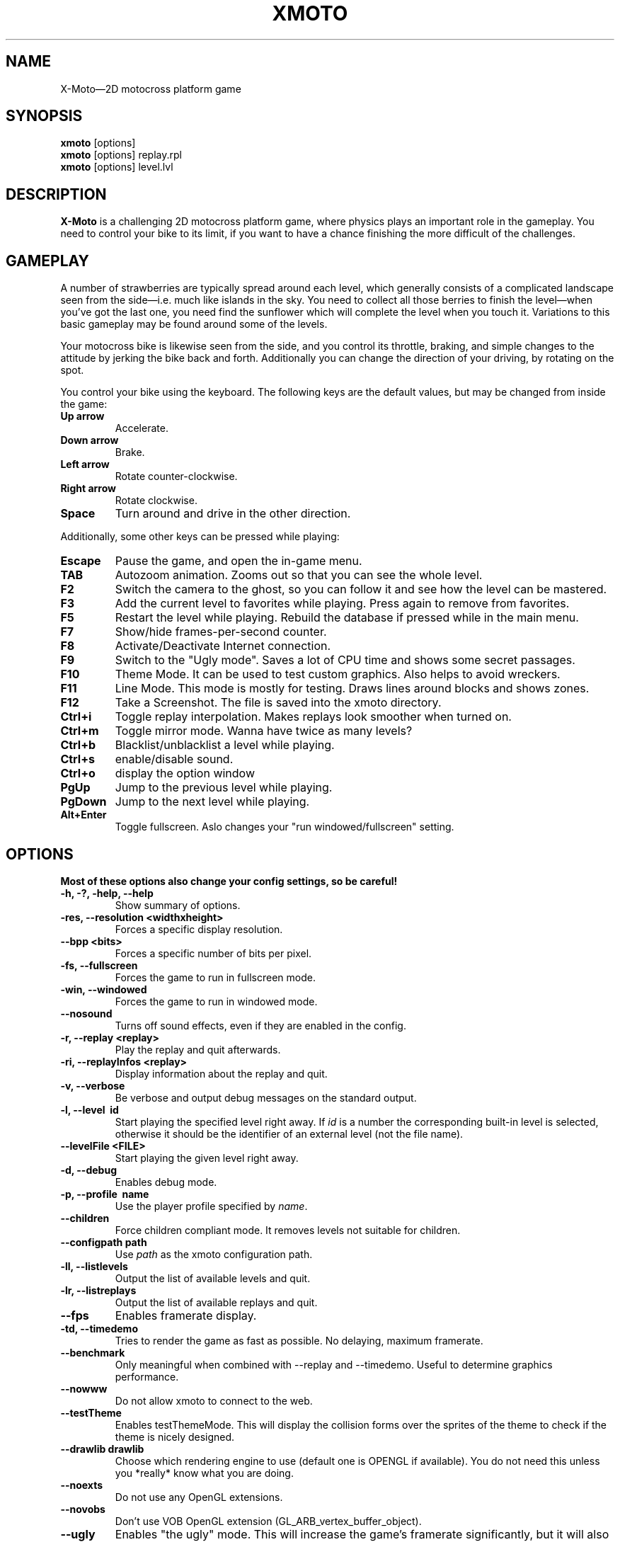 .\"                                      Hey, EMACS: -*- nroff -*-
.\" First parameter, NAME, should be all caps
.\" Second parameter, SECTION, should be 1-8, maybe w/ subsection
.\" other parameters are allowed: see man(7), man(1)
.\" the date format is YYYY-MM-DD, see man 7 man-pages
.TH XMOTO 6 2008-01-11
.\" Please adjust this date whenever revising the manpage.
.\"
.\" Some roff macros, for reference:
.\" .nh        disable hyphenation
.\" .hy        enable hyphenation
.\" .ad l      left justify
.\" .ad b      justify to both left and right margins
.\" .nf        disable filling
.\" .fi        enable filling
.\" .br        insert line break
.\" .sp <n>    insert n+1 empty lines
.\" for manpage-specific macros, see man(7)

.SH NAME
X-Moto\(em2D motocross platform game

.SH SYNOPSIS
.B xmoto
[options] 
.br
.B xmoto
[options] replay.rpl
.br
.B xmoto
[options] level.lvl

.SH DESCRIPTION
.B X-Moto
is a challenging 2D motocross platform game, where physics plays an important role in the gameplay. You need to control your bike to its limit, if you want to have a chance finishing the more difficult of the challenges.

.SH GAMEPLAY
A number of strawberries are typically spread around each level, which generally consists of a complicated landscape seen from the side\(emi.e. much like islands in the sky. You need to collect all those berries to finish the level\(emwhen you've got the last one, you need find the sunflower which will complete the level when you touch it. Variations to this basic gameplay may be found around some of the levels.

Your motocross bike is likewise seen from the side, and you control its throttle, braking, and simple changes to the attitude by jerking the bike back and forth. Additionally you can change the direction of your driving, by rotating on the spot.

You control your bike using the keyboard. The following keys are the default values, but may be changed from inside the game:
.TP
.B Up\ arrow
Accelerate.
.TP
.B Down\ arrow
Brake.
.TP
.B Left\ arrow
Rotate counter-clockwise.
.TP
.B Right\ arrow
Rotate clockwise.
.TP
.B Space
Turn around and drive in the other direction.

.PP
Additionally, some other keys can be pressed while playing:
.TP
.B Escape
Pause the game, and open the in-game menu.
.TP
.B TAB
Autozoom animation. Zooms out so that you can see the whole level. 
.TP
.B F2 
Switch the camera to the ghost, so you can follow it and see how the level can be mastered.
.TP
.B F3 
Add the current level to favorites while playing. Press again to remove from favorites.
.TP
.B F5
Restart the level while playing.  Rebuild the database if pressed while in the main menu.
.TP
.B F7 
Show/hide frames-per-second counter.
.TP
.B F8 
Activate/Deactivate Internet connection.
.TP
.B F9 
Switch to the "Ugly mode". Saves a lot of CPU time and shows some secret passages. 
.TP
.B F10 
Theme Mode. It can be used to test custom graphics. Also helps to avoid wreckers.
.TP 
.B F11 
Line Mode. This mode is mostly for testing. Draws lines around blocks and shows zones.
.TP 
.B F12 
Take a Screenshot. The file is saved into the xmoto directory.
.TP
.B Ctrl+i 
Toggle replay interpolation. Makes replays look smoother when turned on.
.TP
.B Ctrl+m
Toggle mirror mode. Wanna have twice as many levels?
.TP
.B Ctrl+b
Blacklist/unblacklist a level while playing. 
.TP
.B Ctrl+s
enable/disable sound.
.TP
.B Ctrl+o
display the option window
.TP
.B PgUp 
Jump to the previous level while playing.
.TP
.B PgDown 
Jump to the next level while playing.
.TP
.B Alt+Enter
Toggle fullscreen. Aslo changes your "run windowed/fullscreen" setting. 
.\" FIXME:http://todo.xmoto.tuxfamily.org/index.php?do=details&task_id=250
.\" find out what options have this behaviour
.SH OPTIONS
.B Most of these options also change your config settings, so be careful!
.TP
.B \-h, \-?, \-help, \-\-help
Show summary of options.
.TP
.B \-res, \-\-resolution <widthxheight>
Forces a specific display resolution.
.TP
.B \-\-bpp  <bits>
Forces a specific number of bits per pixel.
.TP
.B \-fs, \-\-fullscreen
Forces the game to run in fullscreen mode.
.TP
.B \-win, \-\-windowed
Forces the game to run in windowed mode.
.TP
.B \-\-nosound
Turns off sound effects, even if they are enabled in the config.
.TP
.B \-r, \-\-replay <replay>
Play the replay and quit afterwards.
.TP
.B \-ri, \-\-replayInfos <replay>
Display information about the replay and quit.
.TP
.B \-v, \-\-verbose
Be verbose and output debug messages on the standard output.
.TP
.B \-l, \-\-level\  id
Start playing the specified level right away. If
.I id
is a number the corresponding built-in level is selected, otherwise it should be the identifier of an external level (not the file name).
.TP
.B \-\-levelFile <FILE>
Start playing the given level right away.
.TP
.B \-d, \-\-debug
Enables debug mode.
.TP
.B \-p, \-\-profile\  name
Use the player profile specified by
.IR name .
.TP
.B \-\-children
Force children compliant mode. It removes levels not suitable for children.
.TP
.B \-\-configpath path
Use
.IR path
as the xmoto configuration path.
.TP
.B \-ll, \-\-listlevels
Output the list of available levels and quit.
.TP
.B \-lr, \-\-listreplays
Output the list of available replays and quit.
.TP
.B \-\-fps
Enables framerate display.
.TP
.B \-td, \-\-timedemo
Tries to render the game as fast as possible. No delaying, maximum framerate.
.TP
.B \-\-benchmark
Only meaningful when combined with \-\-replay and \-\-timedemo. Useful to determine graphics performance.
.TP
.B \-\-nowww
Do not  allow xmoto to connect to the web.
.TP
.B \-\-testTheme
Enables testThemeMode. This will display the collision forms over the sprites of the theme to check if the theme is nicely designed.
.TP
.B \-\-drawlib drawlib
Choose which rendering engine to use (default one is OPENGL if available). You do not need this unless you *really* know what you are doing.
.TP
.B \-\-noexts
Do not use any OpenGL extensions.
.TP
.B \-\-novobs
Don't use VOB OpenGL extension (GL_ARB_vertex_buffer_object).
.TP
.B \-\-ugly
Enables "the ugly" mode. This will increase the game's framerate significantly, but it will also make the graphics look very ugly\(emmost things inside the game will be drawn with lines, the rider for instance being a simple stick figure. This option is very useful if your system doesn't have a proper OpenGL-capable video card (like for instance if you have a laptop with on-board video card). If you have the right amount of CPU power, it should even be possible to run X-Moto in OpenGL software emulation mode (MesaGL on linux, Windows' OpenGL fallback driver, etc).
.TP
.B \-\-defaultTheme theme
Set
.IR theme
as default theme for new profiles created. This is mostly useful for packagers wanting to set the theme of their distribution by default.
.TP
.B \-\-noDBDirsCheck
Don't check that system and user dirs changed at startup. It is mainly useful if you use X-Moto on a USB key.
.TP
.B \-\-server
Run X-Moto as a server only (no gui).
.TP
.B \-\-serverPort <port>
Specify the server port (with \-\-server only).
.TP
.B \-\-serverAdminPassword <password>
Specify a server admin password which is always valid (with \-\-server only).
.TP
.B \-\-connectAtStartup
Connect the client to the server at startup.
.TP
.B \-\-updateLevelsOnly
Only update levels (no gui).
.TP
.B \-\-noLog
Disable logging into xmoto.log
.TP
.B \-\-pack bin dir
Build a
.IR bin
package from the directory
.IR dir .
.TP
.B \-\-unpack bin dir no_list
Unpack the
.IR bin
package into the dir
.IR dir .
Add
.IR no_list
if you do not need a list of all extracted files.
.TP
.B \-\-cleancache
Deletes the content of the level cache.
.\" .TP
.\" .B \-\-gdebug
.\" dont mention options that are not in \-h!!!
.TP
.B \-\-cleanNoWWWLevels
Check web levels list and remove levels which are not available on the web (removed files are put into ~/.xmoto/Trash/Levels)
.TP
.B \-\-sqlTrace
Enable sql trace mode.
.TP
.B      \-\-videoRecording
Enable video recording while plaing/replaying (should be used with \-\-replay and \-\-benchmark).
.TP
.B       \-\-videoRecordingSizeDivision DIVISION
Change video size (1=full, 2=50%, 4=25%).
.TP
.B      \-\-videoRecordingFramerate FRAMERATE
Change video framerate.
.TP
.B	\-\-videoRecordingStartTime NBCENTSOFSECONDS
Start recording video after NBCENTSOFSECONDS time elapsed.
.TP
.B	\-\-videoRecordingEndTime NBCENTSOFSECONDS
Stop recording video after NBCENTSOFSECONDS time elapsed.
.TP
.B	\-\-hidePlayingInformation
Don't show some information while playing/replaying ; useful to make nicer video.

.SH EXAMPLES
.B view a replay in windowed mode:
.br
xmoto \-\-windowed ~/.xmoto/Replays/replay.rpl
.br
.B disable sounds, Internet connection and play mylevel.lvl directly:
.br
xmoto \-\-nosound \-\-nowww mylevel.lvl

.\".SH SEE ALSO
.\" xmoto-edit is deprecated. Should I leave it here and write "deprecated, use inksmoto"?
.\" or delete completely?
.\" (01:08:08 PM) Jean-Marc: hum, remove it
.\".BR xmoto\-edit (6).

.\" Use of an  AUTHORS  section  is strongly discouraged(man 7 man-pages) 
.SH AUTHORS
.B xmoto
was written by Rasmus Neckelmann <neckelmann@gmail.com>, Nicolas Adenis-Lamarre <nadenislamarre@free.fr> and Emmanuel Gorse <e.gorse@free.fr>.

.SH REPORTING BUGS
Please fill out bug reports on our website: <http://todo.xmoto.tuxfamily.org/>, or write to xmoto@tuxfamily.org.

.\" .SH COPYRIGHT
.\" Copyright © 2007 Rasmus Neckelmann, Nicolas Adenis-Lamarre, Emmanuel Gorse. 
.\" This is free software. You may redistribute copies of it under the terms of the GNU  General Public  License <http://www.gnu.org/licenses/gpl.html>. There is NO WARRANTY, to the extent permitted by law.

.PP
This manual page was written by Samuel Mimram <smimram@debian.org>,
for the Debian project. Updated by Amand 
Tihon <amand.tihon@alrj.org> and AvovA. 
